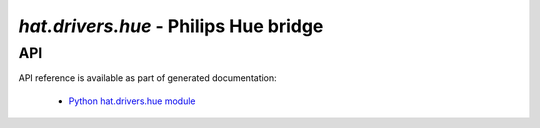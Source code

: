 .. _hat-drivers-hue:

`hat.drivers.hue` - Philips Hue bridge
======================================

API
---

API reference is available as part of generated documentation:

    * `Python hat.drivers.hue module <../../pyhat/hat/drivers/hue/index.html>`_
